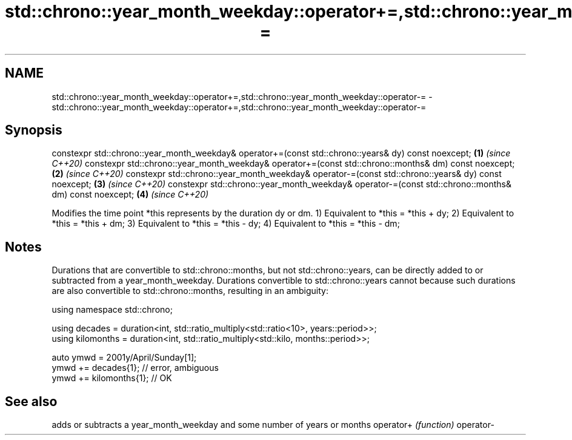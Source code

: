 .TH std::chrono::year_month_weekday::operator+=,std::chrono::year_month_weekday::operator-= 3 "2020.03.24" "http://cppreference.com" "C++ Standard Libary"
.SH NAME
std::chrono::year_month_weekday::operator+=,std::chrono::year_month_weekday::operator-= \- std::chrono::year_month_weekday::operator+=,std::chrono::year_month_weekday::operator-=

.SH Synopsis

constexpr std::chrono::year_month_weekday& operator+=(const std::chrono::years& dy) const noexcept;  \fB(1)\fP \fI(since C++20)\fP
constexpr std::chrono::year_month_weekday& operator+=(const std::chrono::months& dm) const noexcept; \fB(2)\fP \fI(since C++20)\fP
constexpr std::chrono::year_month_weekday& operator-=(const std::chrono::years& dy) const noexcept;  \fB(3)\fP \fI(since C++20)\fP
constexpr std::chrono::year_month_weekday& operator-=(const std::chrono::months& dm) const noexcept; \fB(4)\fP \fI(since C++20)\fP

Modifies the time point *this represents by the duration dy or dm.
1) Equivalent to *this = *this + dy;
2) Equivalent to *this = *this + dm;
3) Equivalent to *this = *this - dy;
4) Equivalent to *this = *this - dm;

.SH Notes

Durations that are convertible to std::chrono::months, but not std::chrono::years, can be directly added to or subtracted from a year_month_weekday. Durations convertible to std::chrono::years cannot because such durations are also convertible to std::chrono::months, resulting in an ambiguity:

  using namespace std::chrono;

  using decades = duration<int, std::ratio_multiply<std::ratio<10>, years::period>>;
  using kilomonths = duration<int, std::ratio_multiply<std::kilo, months::period>>;

  auto ymwd = 2001y/April/Sunday[1];
  ymwd += decades{1}; // error, ambiguous
  ymwd += kilomonths{1}; // OK


.SH See also


          adds or subtracts a year_month_weekday and some number of years or months
operator+ \fI(function)\fP
operator-




